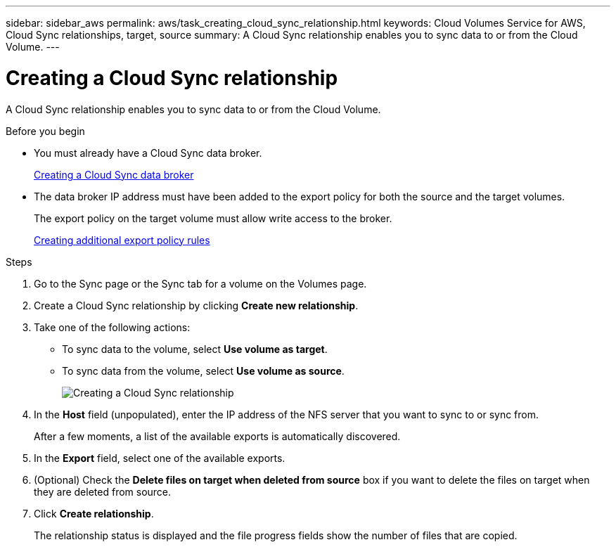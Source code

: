 ---
sidebar: sidebar_aws
permalink: aws/task_creating_cloud_sync_relationship.html
keywords: Cloud Volumes Service for AWS, Cloud Sync relationships, target, source
summary: A Cloud Sync relationship enables you to sync data to or from the Cloud Volume.
---

= Creating a Cloud Sync relationship
:toc: macro
:hardbreaks:
:nofooter:
:icons: font
:linkattrs:
:imagesdir: ./media/


[.lead]
A Cloud Sync relationship enables you to sync data to or from the Cloud Volume.

.Before you begin
* You must already have a Cloud Sync data broker.
+
<<task_creating_cloud_sync_data_broker.adoc#,Creating a Cloud Sync data broker>>
* The data broker IP address must have been added to the export policy for both the source and the target volumes.
+ 
The export policy on the target volume must allow write access to the broker.
+
<<task_creating_additional_export_policy_rules.adoc#,Creating additional export policy rules>>

.Steps
. Go to the Sync page or the Sync tab for a volume on the Volumes page.
. Create a Cloud Sync relationship by clicking *Create new relationship*.
. Take one of the following actions:
+
* To sync data to the volume, select *Use volume as target*.
* To sync data from the volume, select *Use volume as source*.
+
image::diagram_creating_cloud_sync_relationship.png[Creating a Cloud Sync relationship]

. In the *Host* field (unpopulated), enter the IP address of the NFS server that you want to sync to or sync from.
+
After a few moments, a list of the available exports is automatically discovered.
. In the *Export* field, select one of the available exports.
. (Optional) Check the *Delete files on target when deleted from source* box if you want to delete the files on target when they are deleted from source.
. Click *Create relationship*.
+
The relationship status is displayed and the file progress fields show the number of files that are copied.
